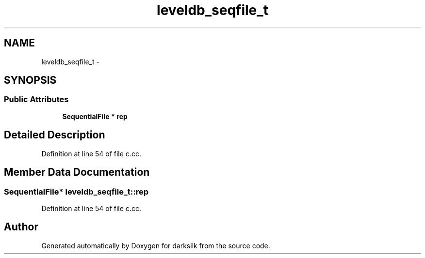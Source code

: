 .TH "leveldb_seqfile_t" 3 "Wed Feb 10 2016" "Version 1.0.0.0" "darksilk" \" -*- nroff -*-
.ad l
.nh
.SH NAME
leveldb_seqfile_t \- 
.SH SYNOPSIS
.br
.PP
.SS "Public Attributes"

.in +1c
.ti -1c
.RI "\fBSequentialFile\fP * \fBrep\fP"
.br
.in -1c
.SH "Detailed Description"
.PP 
Definition at line 54 of file c\&.cc\&.
.SH "Member Data Documentation"
.PP 
.SS "\fBSequentialFile\fP* leveldb_seqfile_t::rep"

.PP
Definition at line 54 of file c\&.cc\&.

.SH "Author"
.PP 
Generated automatically by Doxygen for darksilk from the source code\&.
